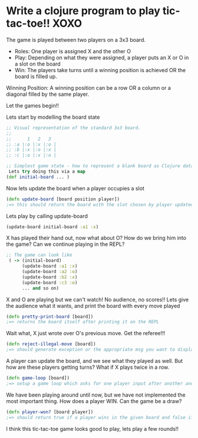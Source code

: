 * Write a clojure program to play tic-tac-toe!! XOXO

  The game is played between two players on a 3x3 board.

  - Roles: One player is assigned X and the other O
  - Play: Depending on what they were assigned, a player puts an X or O in a slot on the board
  - Win: The players take turns until a winning position is achieved OR the board is filled up.

  Winning Position:
  A winning position can be a row OR a column or a diagonal filled by the same player.

  Let the games begin!!

  Lets start by modelling the board state
  #+BEGIN_SRC clojure
;; Visual representation of the standard 3x3 board.
;;
;;      1   2   3
;; :a |:o |:x |:o |
;; :b |:x |:o |:x |
;; :c |:o |:x |:o |

;; Simplest game state - how to represent a blank board as Clojure data?
 Lets try doing this via a map
(def initial-board ... )
  #+END_SRC

  Now lets update the board when a player occupies a slot
  #+BEGIN_SRC clojure
(defn update-board [board position player])
;=> this should return the board with the slot chosen by player updated with the player key
  #+END_SRC

  Lets play by calling update-board
  #+BEGIN_SRC clojure
(update-board initial-board :a1 :x)
  #+END_SRC

  X has played their hand out, now what about O? How do we bring him into the game?
  Can we continue playing in the REPL?
  #+BEGIN_SRC clojure
;; The game can look like
 ( -> (initial-board)
      (update-board :a1 :x)
      (update-board :a2 :o)
      (update-board :b2 :x)
      (update-board :c3 :o)
      ... and so on)
  #+END_SRC

  X and O are playing but we can't watch! No audience, no scores!!
  Lets give the audience what it wants, and print the board with every move played
  #+BEGIN_SRC clojure
(defn pretty-print-board [board])
;=> returns the board itself after printing it on the REPL
  #+END_SRC

  Wait what, X just wrote over O's previous move. Get the referee!!!
  #+BEGIN_SRC clojure
(defn reject-illegal-move [board])
;=> should generate exception or the appropriate msg you want to display to users
  #+END_SRC

  A player can update the board, and we see what they played as well.
  But how are these players getting turns? What if X plays twice in a row.
  #+BEGIN_SRC clojure
(defn game-loop [board])
;=> setup a game loop which asks for one player input after another and plays out their moves
  #+END_SRC

  We have been playing around until now, but we have not implemented the most important thing.
  How does a player WIN. Can the game be a draw?
  #+BEGIN_SRC clojure
(defn player-won? [board player])
;=> should return true if a player wins in the given board and false if not
  #+END_SRC

  I think this tic-tac-toe game looks good to play, lets play a few rounds!!
